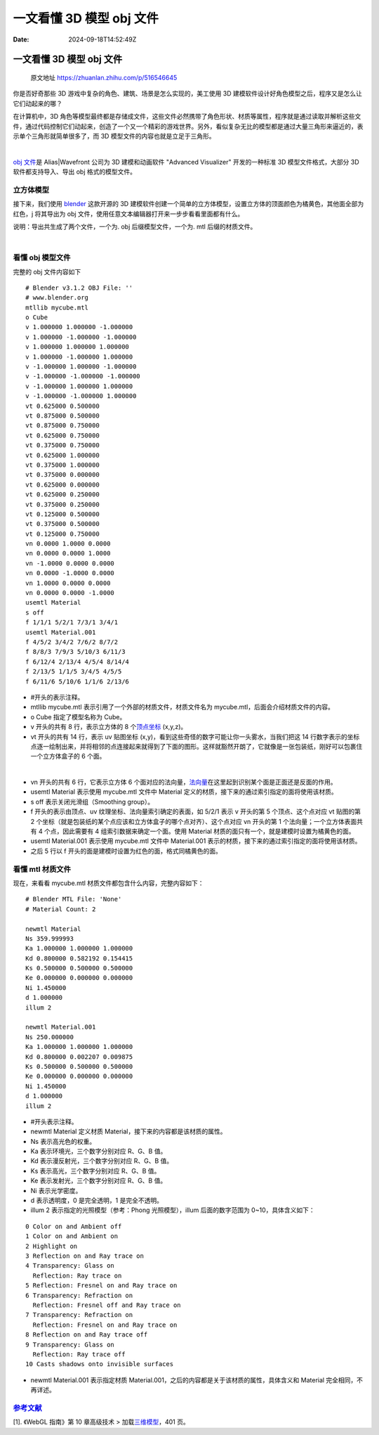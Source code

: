 =========================
一文看懂 3D 模型 obj 文件
=========================

:Date: 2024-09-18T14:52:49Z

一文看懂 3D 模型 obj 文件
=========================

   原文地址 https://zhuanlan.zhihu.com/p/516546645

你是否好奇那些 3D 游戏中复杂的角色、建筑、场景是怎么实现的，美工使用 3D
建模软件设计好角色模型之后，程序又是怎么让它们动起来的哪？

在计算机中，3D
角色等模型最终都是存储成文件，这些文件必然携带了角色形状、材质等属性，程序就是通过读取并解析这些文件，通过代码控制它们动起来，创造了一个又一个精彩的游戏世界。另外，看似复杂无比的模型都是通过大量三角形来逼近的，表示单个三角形就简单很多了，而
3D 模型文件的内容也就是立足于三角形。

​\ |image1|\ ​

`obj
文件 <https://zhida.zhihu.com/search?q=obj%E6%96%87%E4%BB%B6&zhida_source=entity&is_preview=1>`__\ 是
Alias|Wavefront 公司为 3D 建模和动画软件 "Advanced Visualizer"
开发的一种标准 3D 模型文件格式，大部分 3D 软件都支持导入、导出 obj
格式的模型文件。

立方体模型
----------

接下来，我们使用
`blender <https://zhida.zhihu.com/search?q=blender&zhida_source=entity&is_preview=1>`__
这款开源的 3D
建模软件创建一个简单的立方体模型，设置立方体的顶面颜色为橘黄色，其他面全部为红色，j
将其导出为 obj 文件，使用任意文本编辑器打开来一步步看看里面都有什么。

说明：导出共生成了两个文件，一个为. obj 后缀模型文件，一个为. mtl
后缀的材质文件。

​\ |image2|\ ​

看懂 obj 模型文件
-----------------

完整的 obj 文件内容如下

::

   # Blender v3.1.2 OBJ File: ''
   # www.blender.org
   mtllib mycube.mtl
   o Cube
   v 1.000000 1.000000 -1.000000
   v 1.000000 -1.000000 -1.000000
   v 1.000000 1.000000 1.000000
   v 1.000000 -1.000000 1.000000
   v -1.000000 1.000000 -1.000000
   v -1.000000 -1.000000 -1.000000
   v -1.000000 1.000000 1.000000
   v -1.000000 -1.000000 1.000000
   vt 0.625000 0.500000
   vt 0.875000 0.500000
   vt 0.875000 0.750000
   vt 0.625000 0.750000
   vt 0.375000 0.750000
   vt 0.625000 1.000000
   vt 0.375000 1.000000
   vt 0.375000 0.000000
   vt 0.625000 0.000000
   vt 0.625000 0.250000
   vt 0.375000 0.250000
   vt 0.125000 0.500000
   vt 0.375000 0.500000
   vt 0.125000 0.750000
   vn 0.0000 1.0000 0.0000
   vn 0.0000 0.0000 1.0000
   vn -1.0000 0.0000 0.0000
   vn 0.0000 -1.0000 0.0000
   vn 1.0000 0.0000 0.0000
   vn 0.0000 0.0000 -1.0000
   usemtl Material
   s off
   f 1/1/1 5/2/1 7/3/1 3/4/1
   usemtl Material.001
   f 4/5/2 3/4/2 7/6/2 8/7/2
   f 8/8/3 7/9/3 5/10/3 6/11/3
   f 6/12/4 2/13/4 4/5/4 8/14/4
   f 2/13/5 1/1/5 3/4/5 4/5/5
   f 6/11/6 5/10/6 1/1/6 2/13/6

-  #开头的表示注释。
-  mtllib mycube.mtl 表示引用了一个外部的材质文件，材质文件名为
   mycube.mtl，后面会介绍材质文件的内容。
-  o Cube 指定了模型名称为 Cube。
-  v 开头的共有 8 行，表示立方体的 8
   个\ `顶点坐标 <https://zhida.zhihu.com/search?q=%E9%A1%B6%E7%82%B9%E5%9D%90%E6%A0%87&zhida_source=entity&is_preview=1>`__
   (x,y,z)。
-  vt 开头的共有 14 行，表示 uv 贴图坐标
   (x,y)，看到这些奇怪的数字可能让你一头雾水，当我们把这 14
   行数字表示的坐标点逐一绘制出来，并将相邻的点连接起来就得到了下面的图形。这样就豁然开朗了，它就像是一张包装纸，刚好可以包裹住一个立方体盒子的
   6 个面。

​\ |image3|\ ​

-  vn 开头的共有 6 行，它表示立方体 6
   个面对应的法向量，\ `法向量 <https://zhida.zhihu.com/search?q=%E6%B3%95%E5%90%91%E9%87%8F&zhida_source=entity&is_preview=1>`__\ 在这里起到识别某个面是正面还是反面的作用。
-  usemtl Material 表示使用 mycube.mtl 文件中 Material
   定义的材质，接下来的通过索引指定的面将使用该材质。
-  s off 表示关闭光滑组（Smoothing group）。
-  f 开头的表示由顶点、uv 纹理坐标、法向量索引确定的表面，如 5/2/1 表示
   v 开头的第 5 个顶点、这个点对应 vt 贴图的第 2
   个坐标（就是包装纸的某个点应该和立方体盒子的哪个点对齐）、这个点对应
   vn 开头的第 1 个法向量；一个立方体表面共有 4 个点，因此需要有 4
   组索引数据来确定一个面。使用 Material
   材质的面只有一个，就是建模时设置为橘黄色的面。
-  usemtl Material.001 表示使用 mycube.mtl 文件中 Material.001
   表示的材质，接下来的通过索引指定的面将使用该材质。
-  之后 5 行以 f 开头的面是建模时设置为红色的面，格式同橘黄色的面。

看懂 mtl 材质文件
-----------------

现在，来看看 mycube.mtl 材质文件都包含什么内容，完整内容如下：

::

   # Blender MTL File: 'None'
   # Material Count: 2

   newmtl Material
   Ns 359.999993
   Ka 1.000000 1.000000 1.000000
   Kd 0.800000 0.582192 0.154415
   Ks 0.500000 0.500000 0.500000
   Ke 0.000000 0.000000 0.000000
   Ni 1.450000
   d 1.000000
   illum 2

   newmtl Material.001
   Ns 250.000000
   Ka 1.000000 1.000000 1.000000
   Kd 0.800000 0.002207 0.009875
   Ks 0.500000 0.500000 0.500000
   Ke 0.000000 0.000000 0.000000
   Ni 1.450000
   d 1.000000
   illum 2

-  #开头表示注释。
-  newmtl Material 定义材质 Material，接下来的内容都是该材质的属性。
-  Ns 表示高光色的权重。
-  Ka 表示环境光，三个数字分别对应 R、G、B 值。
-  Kd 表示漫反射光，三个数字分别对应 R、G、B 值。
-  Ks 表示高光，三个数字分别对应 R、G、B 值。
-  Ke 表示发射光，三个数字分别对应 R、G、B 值。
-  Ni 表示光学密度。
-  d 表示透明度，0 是完全透明，1 是完全不透明。
-  illum 2 表示指定的光照模型（参考：Phong 光照模型），illum
   后面的数字范围为 0~10，具体含义如下：

::

   0 Color on and Ambient off  
   1 Color on and Ambient on  
   2 Highlight on  
   3 Reflection on and Ray trace on  
   4 Transparency: Glass on  
     Reflection: Ray trace on  
   5 Reflection: Fresnel on and Ray trace on  
   6 Transparency: Refraction on  
     Reflection: Fresnel off and Ray trace on  
   7 Transparency: Refraction on  
     Reflection: Fresnel on and Ray trace on  
   8 Reflection on and Ray trace off  
   9 Transparency: Glass on  
     Reflection: Ray trace off  
   10 Casts shadows onto invisible surfaces

-  newmtl Material.001 表示指定材质
   Material.001，之后的内容都是关于该材质的属性，具体含义和 Material
   完全相同，不再详述。

`参考文献 <https://zhida.zhihu.com/search?q=%E5%8F%82%E8%80%83%E6%96%87%E7%8C%AE&zhida_source=entity&is_preview=1>`__
---------------------------------------------------------------------------------------------------------------------

[1]. 《WebGL 指南》第 10 章高级技术 >
加载\ `三维模型 <https://zhida.zhihu.com/search?q=%E4%B8%89%E7%BB%B4%E6%A8%A1%E5%9E%8B&zhida_source=entity&is_preview=1>`__\ ，401
页。

.. |image1| image:: assets/1726642369417-20240918145249-lpu0yxc.jpeg
.. |image2| image:: assets/1726642369474-20240918145249-p0xkxqp.jpeg
.. |image3| image:: assets/1726642369494-20240918145249-ta9m5io.jpeg

